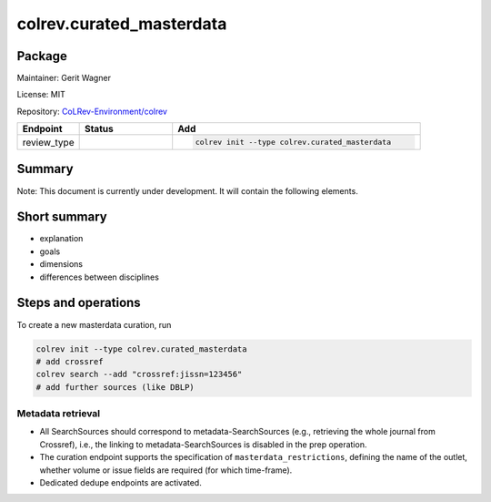 .. |EXPERIMENTAL| image:: https://img.shields.io/badge/status-experimental-blue
   :height: 14pt
   :target: https://colrev.readthedocs.io/en/latest/dev_docs/dev_status.html
.. |MATURING| image:: https://img.shields.io/badge/status-maturing-yellowgreen
   :height: 14pt
   :target: https://colrev.readthedocs.io/en/latest/dev_docs/dev_status.html
.. |STABLE| image:: https://img.shields.io/badge/status-stable-brightgreen
   :height: 14pt
   :target: https://colrev.readthedocs.io/en/latest/dev_docs/dev_status.html
.. |GIT_REPO| image:: /_static/svg/iconmonstr-code-fork-1.svg
   :width: 15
   :alt: Git repository
.. |LICENSE| image:: /_static/svg/iconmonstr-copyright-2.svg
   :width: 15
   :alt: Licencse
.. |MAINTAINER| image:: /_static/svg/iconmonstr-user-29.svg
   :width: 20
   :alt: Maintainer
.. |DOCUMENTATION| image:: /_static/svg/iconmonstr-book-17.svg
   :width: 15
   :alt: Documentation
colrev.curated_masterdata
=========================

Package
--------------------

|MAINTAINER| Maintainer: Gerit Wagner

|LICENSE| License: MIT

|GIT_REPO| Repository: `CoLRev-Environment/colrev <https://github.com/CoLRev-Environment/colrev/tree/main/colrev/packages/curated_masterdata>`_

.. list-table::
   :header-rows: 1
   :widths: 20 30 80

   * - Endpoint
     - Status
     - Add
   * - review_type
     - |EXPERIMENTAL|
     - .. code-block::


         colrev init --type colrev.curated_masterdata


Summary
-------

Note: This document is currently under development. It will contain the following elements.

Short summary
-------------


* explanation
* goals
* dimensions
* differences between disciplines

Steps and operations
--------------------

To create a new masterdata curation, run

.. code-block::

   colrev init --type colrev.curated_masterdata
   # add crossref
   colrev search --add "crossref:jissn=123456"
   # add further sources (like DBLP)


.. raw:: html

   <!--
   ### Problem formulation
   -->



Metadata retrieval
^^^^^^^^^^^^^^^^^^


* All SearchSources should correspond to metadata-SearchSources (e.g., retrieving the whole journal from Crossref), i.e., the linking to metadata-SearchSources is disabled in the prep operation.
* The curation endpoint supports the specification of ``masterdata_restrictions``\ , defining the name of the outlet, whether volume or issue fields are required (for which time-frame).
* Dedicated dedupe endpoints are activated.


.. raw:: html

   <!--
   ### Metadata prescreen

   ### PDF retrieval

   ### PDF screen

   ### Data extraction and synthesis

   - For manuscript development see separate page for Word/Tex/Md, Reference Managers

   ## Software recommendations

   ## References
   -->
